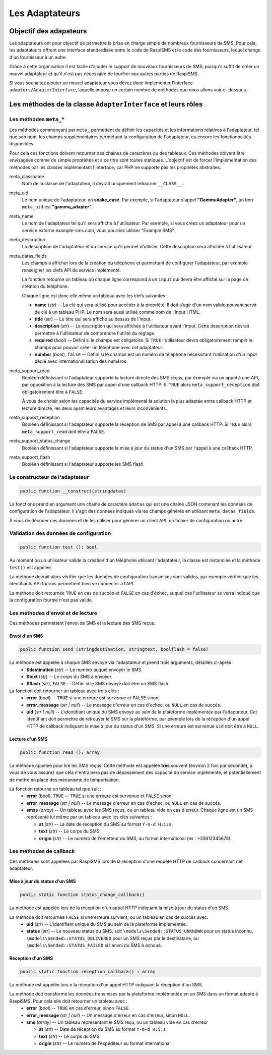 ===============
Les Adaptateurs
===============

Objectif des adapateurs
=======================
Les adaptateurs ont pour objectif de permettre la prise en charge simple de nombreux fournisseurs de SMS.
Pour cela, les adaptateurs offrent une interface standardisée entre le code de RaspiSMS et le code des fournisseurs, lequel change d'un fournisseur à un autre.

Grâce à cette organisation il est facile d'ajouter le support de nouveaux fournisseurs de SMS, puisqu'il suffit de créer un nouvel adaptateur et qu'il n'est pas nécessaire de toucher aux autres parties de RaspiSMS.

Si vous souhaitez ajouter un nouvel adaptateur vous devez donc implémenter l'interface ``adapters/AdapterInterface``, laquelle impose un certain nombre de méthodes que nous allons voir ci-dessous.


Les méthodes de la classe ``AdapterInterface`` et leurs rôles
==============================================================

Les méthodes ``meta_*``
'''''''''''''''''''''''
Les méthodes commençant par ``meta_`` permettent de définir les capacités et les informations relatives à l'adaptateur, tel que son nom, les champs supplémentaires permettant la configuration de l'adaptateur, ou encore les fonctionnalités disponibles.

Pour cela ces fonctions doivent retourner des chaines de caractères ou des tableaux. Ces méthodes doivent être envisagées comme de simple propriétés et à ce titre sont toutes statiques. L'objectif est de forcer l'implémentation des méthodes par les classes implémentant l'interface, car PHP ne supporte pas les propriétés abstraites.


meta_classname
    Nom de la classe de l'adaptateur, il devrait uniquement retourner ``__CLASS__``.


meta_uid
    Le nom unique de l'adaptateur, en **snake_case**. Par exemple, si l'adaptateur s'appel **"GammuAdapter"**, un bon ``meta_uid`` est **"gammu_adapter"**.


meta_name
    Le nom de l'adaptateur tel qu'il sera affiché à l'utilisateur. Par exemple, si vous créez un adaptateur pour un service externe example-sms.com, vous pourriez utiliser "Example SMS".


meta_description
    La description de l'adaptateur et du service qu'il permet d'utiliser. Cette description sera affichée à l'utilisateur.


meta_datas_fields
    Les champs à afficher lors de la création du téléphone et permettant de configurer l'adaptateur, par exemple renseigner les clefs API du service implémenté.

    La fonction retourne un tableau où chaque ligne correspond à un ``input`` qui devra être affiché sur la page de création du téléphone.

    Chaque ligne est donc elle même un tableau avec les clefs suivantes :

    - **name** (*str*) -- La clé qui sera utilisé pour accéder à la propriété. Il doit s'agir d'un nom valide pouvant servir de clé à un tableau PHP. Le nom sera aussi utilisé comme nom de l'input HTML.
    - **title** (*str*) --  Le titre qui sera affiché au dessus de l'input.
    - **description** (*str*) -- La description qui sera affichée à l'utilisateur avant l'input. Cette description devrait permettre à l'utilisateur de comprendre l'utilité du réglage.
    - **required** (*bool*) -- Défini si le champs est obligatoire. Si ``TRUE`` l'utilisateur devra obligatoirement remplir le champs pour pouvoir créer un téléphone avec cet adaptateur.
    - **number** (*bool*), ``false`` -- Défini si le champs est un numéro de téléphone nécessitant l'utilisation d'un input dédié avec internationalisation des numéros.


meta_support_read
    Booléen définissant si l'adaptateur supporte la lecture directe des SMS reçus, par exemple via un appel à une API, par opposition à la lecture des SMS par appel d'une callback HTTP. Si ``TRUE`` alors ``meta_support_reception`` doit obligatoirement être à ``FALSE``.

    À vous de choisir selon les capacités du service implémenté la solution la plus adaptée entre callback HTTP et lecture directe, les deux ayant leurs avantages et leurs inconvénients.


meta_support_reception
    Booléen définissant si l'adaptateur supporte la réception de SMS par appel à une callback HTTP. Si ``TRUE`` alors ``meta_support_read`` doit être à ``FALSE``.


meta_support_status_change
    Booléen définissant si l'adaptateur supporte la mise à jour du status d'un SMS par l'appel à une callback HTTP.


meta_support_flash
    Booléen définissant si l'adaptateur supporte les SMS flash.



Le constructeur de l'adaptateur
''''''''''''''''''''''''''''''''
.. code-block::

    public function __construct(stringdatas)

La fonctions prend en argument une chaine de caractère ``$datas`` qui est une chaîne JSON contenant les données de configuration de l'adaptateur. Il s'agit des données indiqués via les champs générés en utilisant ``meta_datas_fields``.

À vous de décoder ces données et de les utiliser pour générer un client API, un fichier de configuration ou autre.


Validation des données de configuration
''''''''''''''''''''''''''''''''''''''''
.. code-block::

    public function test (): bool

Au moment ou un utilisateur valide la création d'un téléphone utilisant l'adaptateur, la classe est instanciée et la méthode ``test()`` est appelée.

La méthode devrait alors vérifier que les données de configuration transmises sont valides, par exemple vérifier que les identifiants API fournis permettent bien se connecter à l'API.

La méthode doit retournée ``TRUE`` en cas de succès et ``FALSE`` en cas d'échec, auquel cas l'utilisateur se verra indiqué que la configuration fournie n'est pas valide.


Les méthodes d'envoi et de lecture
'''''''''''''''''''''''''''''''''''''''
Ces méthodes permettent l'envoi de SMS et la lecture des SMS reçus.

Envoi d'un SMS
""""""""""""""
.. code-block::

    public function send (stringdestination, stringtext, boolflash = false)

La méthode est appelée à chaque SMS envoyé via l'adaptateur et prend trois arguments, détaillés ci-après :
 - **$destination** (*str*) -- Le numéro auquel envoyer le SMS.
 - **$text** (*str*) -- Le corps du SMS à envoyer.
 - **$flash** (*str*), ``FALSE`` -- Défini si le SMS envoyé doit être un SMS flash.


La fonction doit retourner un tableau avec trois clés :
 - **error** (*bool*) -- ``TRUE`` si une erreure est survenue et ``FALSE`` sinon.
 - **error_message** (*str | null*) -- Le message d'erreur en cas d'echec, ou ``NULL`` en cas de succés.
 - **uid** (*str | null*) -- L'identifiant unique du SMS envoyé au sein de la plateforme implémentée par l'adaptateur. Cet identifiant doit permettre de retrouver le SMS sur la plateforme, par exemple lors de la réception d'un appel HTTP de callback indiquant la mise à jour du status d'un SMS. Si une erreure est survenue ``uid`` doit être à ``NULL``.


Lecture d'un SMS
""""""""""""""""
.. code-block::

    public function read (): array

La méthode appelée pour lire les SMS reçus. Cette méthode est appelée **très** souvent (environ 2 fois par seconde), à vous de vous assurez que cela n'entrainera pas de dépassement des capacité du service implémenté, et potentiellement de mettre en place des mécanisme de temporisation.

La fonction retourne un tableau tel que suit :
 - **error** (*bool*), ``TRUE`` -- ``TRUE`` si une erreure est survenue et ``FALSE`` sinon.
 - **error_message** (*str | null*) -- Le message d'erreur en cas d'echec, ou ``NULL`` en cas de succés.
 - **smss** (*array*) -- Un tableau avec les SMS reçus, ou un tableau vide en cas d'erreur. Chaque ligne est un SMS représenté lui même par un tableau avec les clés suivantes :

   - **at** (*str*) -- La date de réception du SMS au format ``Y-m-d H:i:s``.
   - **text** (*str*) -- Le corps du SMS.
   - **origin** (*str*) -- Le numéro de l'émetteur du SMS, au format international (ex : +33612345678).


Les méthodes de callback
'''''''''''''''''''''''''
Ces méthodes sont appelées par RaspiSMS lors de la réception d'une requête HTTP de callback concernant cet adaptateur.

Mise à jour du status d'un SMS
""""""""""""""""""""""""""""""
.. code-block::

    public static function status_change_callback()

La méthode est appelée lors de la réception d'un appel HTTP indiquant la mise à jour du status d'un SMS.

La méthode doit retournée ``FALSE`` si une erreure survient, ou un tableau en cas de succès avec:
 - **uid** (*str*) -- L'identifiant unique du SMS au sein de la plateforme implémentée.
 - **status** (*str*) -- Le nouveau status du SMS, soit ``\models\Sended::STATUS_UNKNOWN`` pour un status inconnu, ``\models\Sended::STATUS_DELIVERED`` pour un SMS reçus par le destinataire, ou ``\models\Sended::STATUS_FAILED`` si l'envoi du SMS à échoué.



Réception d'un SMS
""""""""""""""""""
.. code-block::

    public static function reception_callback() : array

La méthode est appelée lors e la réception d'un appel HTTP indiquant la réception d'un SMS.

La méthode doit transformé les données transmises par la plateforme implémentée en un SMS dans un format adapté à RaspiSMS. Pour cela elle doit retourner un tableau avec :
 - **error** (*bool*) -- ``TRUE`` en cas d'erreur, sinon ``FALSE``.
 - **error_message** (*str | null*) -- Un message d'erreur en cas d'erreur, sinon ``NULL``.
 - **sms** (*array*) -- Un tableau représentant le SMS reçu, ou un tableau vide en cas d'erreur
    
   - **at** (*str*) -- Date de réception du SMS au format ``Y-m-d H:i:s``
   - **text** (*str*) -- Le corps du SMS
   - **origin** (*str*) -- Le numéro de l'expéditeur au format international

